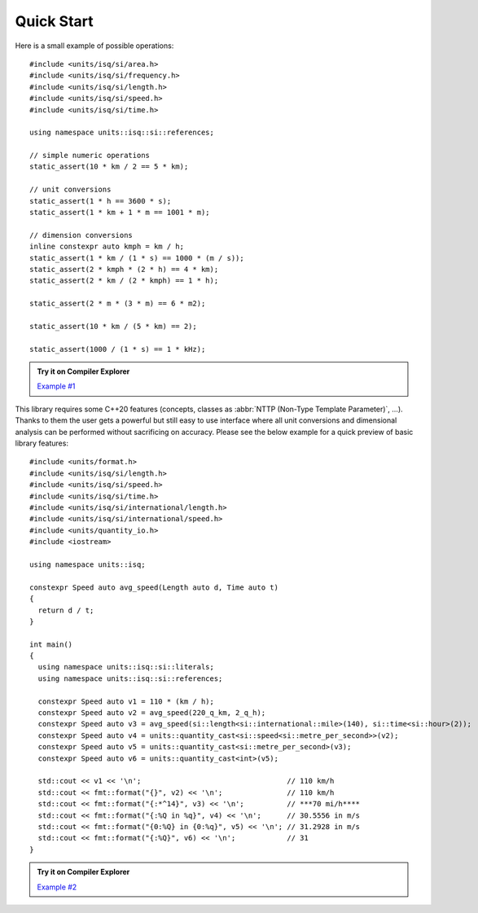 Quick Start
===========

Here is a small example of possible operations::

    #include <units/isq/si/area.h>
    #include <units/isq/si/frequency.h>
    #include <units/isq/si/length.h>
    #include <units/isq/si/speed.h>
    #include <units/isq/si/time.h>

    using namespace units::isq::si::references;

    // simple numeric operations
    static_assert(10 * km / 2 == 5 * km);

    // unit conversions
    static_assert(1 * h == 3600 * s);
    static_assert(1 * km + 1 * m == 1001 * m);

    // dimension conversions
    inline constexpr auto kmph = km / h;
    static_assert(1 * km / (1 * s) == 1000 * (m / s));
    static_assert(2 * kmph * (2 * h) == 4 * km);
    static_assert(2 * km / (2 * kmph) == 1 * h);

    static_assert(2 * m * (3 * m) == 6 * m2);

    static_assert(10 * km / (5 * km) == 2);

    static_assert(1000 / (1 * s) == 1 * kHz);

.. admonition:: Try it on Compiler Explorer

    `Example #1 <https://godbolt.org/z/ToTaoxKPa>`_

This library requires some C++20 features (concepts, classes as
:abbr:`NTTP (Non-Type Template Parameter)`, ...). Thanks to them the user gets a powerful
but still easy to use interface where all unit conversions and dimensional analysis can be
performed without sacrificing on accuracy. Please see the below example for a quick preview
of basic library features::

    #include <units/format.h>
    #include <units/isq/si/length.h>
    #include <units/isq/si/speed.h>
    #include <units/isq/si/time.h>
    #include <units/isq/si/international/length.h>
    #include <units/isq/si/international/speed.h>
    #include <units/quantity_io.h>
    #include <iostream>

    using namespace units::isq;

    constexpr Speed auto avg_speed(Length auto d, Time auto t)
    {
      return d / t;
    }

    int main()
    {
      using namespace units::isq::si::literals;
      using namespace units::isq::si::references;

      constexpr Speed auto v1 = 110 * (km / h);
      constexpr Speed auto v2 = avg_speed(220_q_km, 2_q_h);
      constexpr Speed auto v3 = avg_speed(si::length<si::international::mile>(140), si::time<si::hour>(2));
      constexpr Speed auto v4 = units::quantity_cast<si::speed<si::metre_per_second>>(v2);
      constexpr Speed auto v5 = units::quantity_cast<si::metre_per_second>(v3);
      constexpr Speed auto v6 = units::quantity_cast<int>(v5);

      std::cout << v1 << '\n';                                  // 110 km/h
      std::cout << fmt::format("{}", v2) << '\n';               // 110 km/h
      std::cout << fmt::format("{:*^14}", v3) << '\n';          // ***70 mi/h****
      std::cout << fmt::format("{:%Q in %q}", v4) << '\n';      // 30.5556 in m/s
      std::cout << fmt::format("{0:%Q} in {0:%q}", v5) << '\n'; // 31.2928 in m/s
      std::cout << fmt::format("{:%Q}", v6) << '\n';            // 31
    }

.. admonition:: Try it on Compiler Explorer

    `Example #2 <https://godbolt.org/z/YodshMKac>`_

.. seealso::

    You can find more code examples in the :ref:`examples:Examples` chapter.
